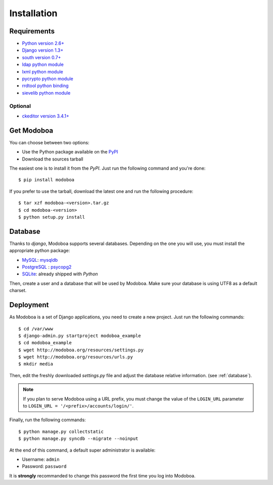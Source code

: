 .. _installation:

############
Installation
############

************
Requirements
************

* `Python version 2.6+ <http://python.org/>`_
* `Django version 1.3+ <http://docs.djangoproject.com/en/dev/intro/install/#intro-install>`_
* `south version 0.7+ <http://south.aeracode.org/>`_
* `ldap python module <http://www.python-ldap.org/>`_
* `lxml python module <http://codespeak.net/lxml/>`_
* `pycrypto python module <http://www.dlitz.net/software/pycrypto/>`_
* `rrdtool python binding <http://oss.oetiker.ch/rrdtool/>`_
* `sievelib python module <http://pypi.python.org/pypi/sievelib>`_

Optional
========

* `ckeditor version 3.4.1+ <http://ckeditor.com/>`_

***********
Get Modoboa
***********

You can choose between two options:

* Use the Python package available on the `PyPI <http://pypi.python.org/pypi>`_
* Download the sources tarball

The easiest one is to install it from the *PyPI*. Just run the
following command and you're done::

  $ pip install modoboa

If you prefer to use the tarball, download the latest one and run the
following procedure::

  $ tar xzf modoboa-<version>.tar.gz
  $ cd modoboa-<version>
  $ python setup.py install

.. _database:

********
Database
********

Thanks to *django*, Modoboa supports several databases. Depending on
the one you will use, you must install the appropriate python package:

* `MySQL <http://www.mysql.com>`_: `mysqldb <http://mysql-python.sourceforge.net/>`_
* `PostgreSQL <http://www.postgresql.org>`_ : `psycopg2 <http://initd.org/psycopg/>`_
* `SQLite <http://www.sqlite.org>`_: already shipped with *Python*

Then, create a user and a database that will be used by Modoboa. Make
sure your database is using UTF8 as a default charset.

**********
Deployment
**********

As Modoboa is a set of Django applications, you need to create a new
project. Just run the following commands::

  $ cd /var/www
  $ django-admin.py startproject modoboa_example
  $ cd modoboa_example
  $ wget http://modoboa.org/resources/settings.py
  $ wget http://modoboa.org/resources/urls.py
  $ mkdir media

Then, edit the freshly downloaded *settings.py* file and adjust the
database relative information. (see :ref:`database`).

.. note::

  If you plan to serve Modoboa using a URL prefix, you must change the
  value of the ``LOGIN_URL`` parameter to ``LOGIN_URL = '/<prefix>/accounts/login/'``.

Finally, run the following commands::

  $ python manage.py collectstatic
  $ python manage.py syncdb --migrate --noinput

At the end of this command, a default super administrator is
available:

* Username: ``admin``
* Password: ``password``

It is **strongly** recommanded to change this password the first time
you log into Modoboa.
